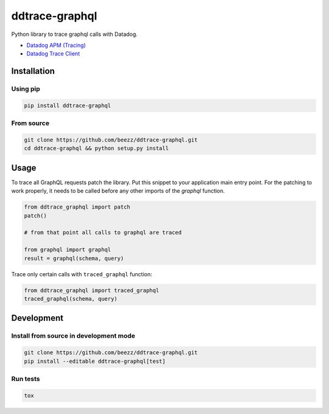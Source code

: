 
===============
ddtrace-graphql
===============


.. image:: https://travis-ci.org/beezz/ddtrace-graphql.svg?branch=master
   :target: https://travis-ci.org/beezz/ddtrace-graphql


.. image:: https://pyup.io/repos/github/beezz/ddtrace-graphql/shield.svg
   :target: https://pyup.io/repos/github/beezz/ddtrace-graphql/


Python library to trace graphql calls with Datadog.

* `Datadog APM (Tracing) <https://docs.datadoghq.com/tracing/>`_

* `Datadog Trace Client <http://pypi.datadoghq.com/trace/docs/>`_


Installation
============

Using pip
---------

.. code-block:: bash

   pip install ddtrace-graphql


From source
------------

.. code-block:: bash

   git clone https://github.com/beezz/ddtrace-graphql.git
   cd ddtrace-graphql && python setup.py install


Usage
=====

To trace all GraphQL requests patch the library. Put this snippet to your
application main entry point. For the patching to work properly, it needs to be
called before any other imports of the `graphql` function.

.. code-block:: python

    from ddtrace_graphql import patch
    patch()

    # from that point all calls to graphql are traced

    from graphql import graphql
    result = graphql(schema, query)


Trace only certain calls with ``traced_graphql`` function:

.. code-block:: python

    from ddtrace_graphql import traced_graphql
    traced_graphql(schema, query)


Development
===========

Install from source in development mode
---------------------------------------

.. code-block:: bash

   git clone https://github.com/beezz/ddtrace-graphql.git
   pip install --editable ddtrace-graphql[test]


Run tests
---------

.. code-block:: bash

   tox
